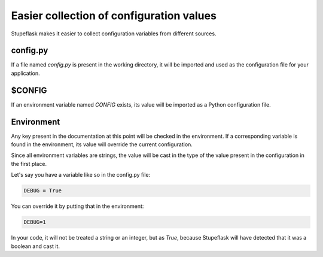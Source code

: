 Easier collection of configuration values
#########################################

Stupeflask makes it easier to collect configuration variables from different
sources.

config.py
=========

If a file named `config.py` is present in the working directory, it will be
imported and used as the configuration file for your application.

$CONFIG
=======

If an environment variable named `CONFIG` exists, its value will be imported as
a Python configuration file.

Environment
===========

Any key present in the documentation at this point will be checked in the
environment. If a corresponding variable is found in the environment, its value
will override the current configuration.

Since all environment variables are strings, the value will be cast in the type
of the value present in the configuration in the first place.

Let's say you have a variable like so in the config.py file:

.. code-block:: python

    DEBUG = True

You can override it by putting that in the environment:

.. code-block:: python

    DEBUG=1

In your code, it will not be treated a string or an integer, but as `True`,
because Stupeflask will have detected that it was a boolean and cast it.
